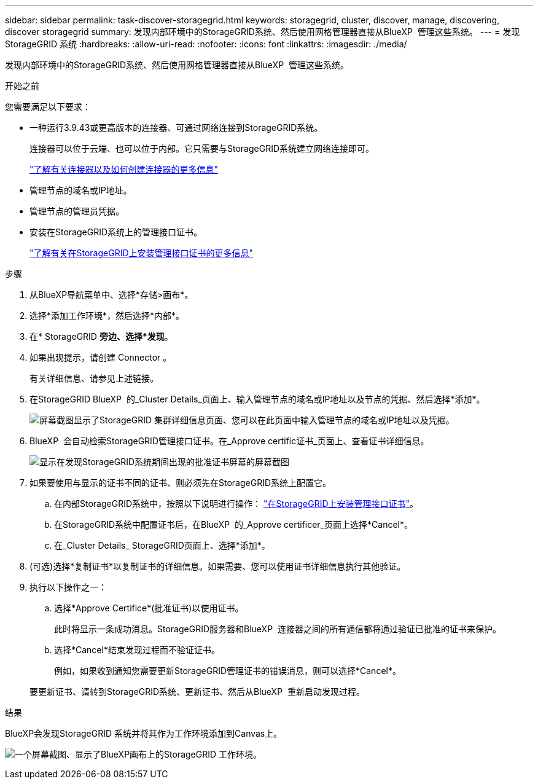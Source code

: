 ---
sidebar: sidebar 
permalink: task-discover-storagegrid.html 
keywords: storagegrid, cluster, discover, manage, discovering, discover storagegrid 
summary: 发现内部环境中的StorageGRID系统、然后使用网格管理器直接从BlueXP  管理这些系统。 
---
= 发现StorageGRID 系统
:hardbreaks:
:allow-uri-read: 
:nofooter: 
:icons: font
:linkattrs: 
:imagesdir: ./media/


[role="lead"]
发现内部环境中的StorageGRID系统、然后使用网格管理器直接从BlueXP  管理这些系统。

.开始之前
您需要满足以下要求：

* 一种运行3.9.43或更高版本的连接器、可通过网络连接到StorageGRID系统。
+
连接器可以位于云端、也可以位于内部。它只需要与StorageGRID系统建立网络连接即可。

+
https://docs.netapp.com/us-en/bluexp-setup-admin/concept-connectors.html["了解有关连接器以及如何创建连接器的更多信息"^]

* 管理节点的域名或IP地址。
* 管理节点的管理员凭据。
* 安装在StorageGRID系统上的管理接口证书。
+
https://docs.netapp.com/us-en/storagegrid-118/admin/configuring-custom-server-certificate-for-grid-manager-tenant-manager.html#add-a-custom-management-interface-certificate["了解有关在StorageGRID上安装管理接口证书的更多信息"^]



.步骤
. 从BlueXP导航菜单中、选择*存储>画布*。
. 选择*添加工作环境*，然后选择*内部*。
. 在* StorageGRID *旁边、选择*发现*。
. 如果出现提示，请创建 Connector 。
+
有关详细信息、请参见上述链接。

. 在StorageGRID BlueXP  的_Cluster Details_页面上、输入管理节点的域名或IP地址以及节点的凭据、然后选择*添加*。
+
image:screenshot-cluster-details.png["屏幕截图显示了StorageGRID 集群详细信息页面、您可以在此页面中输入管理节点的域名或IP地址以及凭据。"]

. BlueXP  会自动检索StorageGRID管理接口证书。在_Approve certific证书_页面上、查看证书详细信息。
+
image:screenshot-bluexp-approve-certificate.png["显示在发现StorageGRID系统期间出现的批准证书屏幕的屏幕截图"]

. 如果要使用与显示的证书不同的证书、则必须先在StorageGRID系统上配置它。
+
.. 在内部StorageGRID系统中，按照以下说明进行操作： https://docs.netapp.com/us-en/storagegrid-118/admin/configuring-custom-server-certificate-for-grid-manager-tenant-manager.html#add-a-custom-management-interface-certificate["在StorageGRID上安装管理接口证书"^]。
.. 在StorageGRID系统中配置证书后，在BlueXP  的_Approve certificer_页面上选择*Cancel*。
.. 在_Cluster Details_ StorageGRID页面上、选择*添加*。


. (可选)选择*复制证书*以复制证书的详细信息。如果需要、您可以使用证书详细信息执行其他验证。
. 执行以下操作之一：
+
.. 选择*Approve Certifice*(批准证书)以使用证书。
+
此时将显示一条成功消息。StorageGRID服务器和BlueXP  连接器之间的所有通信都将通过验证已批准的证书来保护。

.. 选择*Cancel*结束发现过程而不验证证书。
+
例如，如果收到通知您需要更新StorageGRID管理证书的错误消息，则可以选择*Cancel*。

+
要更新证书、请转到StorageGRID系统、更新证书、然后从BlueXP  重新启动发现过程。





.结果
BlueXP会发现StorageGRID 系统并将其作为工作环境添加到Canvas上。

image:screenshot-canvas.png["一个屏幕截图、显示了BlueXP画布上的StorageGRID 工作环境。"]
